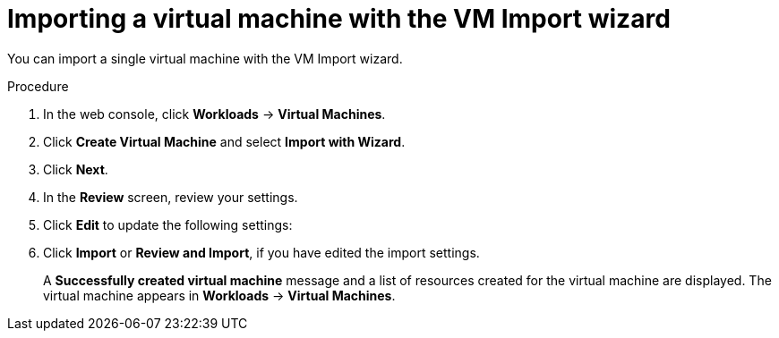 // Module included in the following assemblies:
//
// * virt/virtual_machines/importing_vms/virt-importing-vmware-vm.adoc
// * virt/virtual_machines/importing_vms/virt-importing-rhv-vm.adoc

[id="virt-importing-vm-wizard_{context}"]
= Importing a virtual machine with the VM Import wizard

You can import a single virtual machine with the VM Import wizard.

ifdef::virt-importing-vmware-vm[]
You can also import a VM template. If you import a VM template, {VirtProductName} creates a virtual machine based on the template.

.Prerequisites

* You must have admin user privileges.
* The VMware Virtual Disk Development Kit (VDDK) image must be in an image registry that is accessible to your {VirtProductName} environment.
* The VDDK image must be added to the `spec.vddkInitImage` field of the `HyperConverged` custom resource (CR).
* The VM must be powered off.
* Virtual disks must be connected to IDE or SCSI controllers. If virtual disks are connected to a SATA controller, you can change them to IDE controllers and then migrate the VM.
* The {VirtProductName} local and shared persistent storage classes must support VM import.
* The {VirtProductName} storage must be large enough to accommodate the virtual disk.
+
[WARNING]
====
If you are using Ceph RBD block-mode volumes, the storage must be large enough to accommodate the virtual disk. If the disk is too large for the available storage, the import process fails and the PV that is used to copy the virtual disk is not released. You will not be able to import another virtual machine or to clean up the storage because there are insufficient resources to support object deletion. To resolve this situation, you must add more object storage devices to the storage back end.
====

* The {VirtProductName} egress network policy must allow the following traffic:
+
[cols="1,1,1" options="header"]
|===
|Destination |Protocol |Port
|VMware ESXi hosts |TCP |443
|VMware ESXi hosts |TCP |902
|VMware vCenter |TCP |5840
|===
endif::[]

.Procedure

. In the web console, click *Workloads* -> *Virtual Machines*.
. Click *Create Virtual Machine* and select *Import with Wizard*.
ifdef::virt-importing-vmware-vm[]
. Select *VMware* from the *Provider* list.
. Select *Connect to New Instance* or a saved vCenter instance.

* If you select *Connect to New Instance*, enter the *vCenter hostname*, *Username*, and *Password*.
* If you select a saved vCenter instance, the wizard connects to the vCenter instance using the saved credentials.

. Click *Check and Save* and wait for the connection to complete.
+
[NOTE]
====
The connection details are stored in a secret. If you add a provider with an incorrect hostname, user name, or password, click *Workloads* -> *Secrets* and delete the provider secret.
====

. Select a virtual machine or a template.
endif::[]
ifdef::virt-importing-rhv-vm[]
. Select *Red Hat Virtualization (RHV)* from the *Provider* list.
. Select *Connect to New Instance* or a saved RHV instance.

* If you select *Connect to New Instance*, fill in the following fields:

** *API URL*: For example, `\https://<RHV_Manager_FQDN>/ovirt-engine/api`
** *CA certificate*: Click *Browse* to upload the RHV Manager CA certificate or paste the CA certificate into the field.
+
View the CA certificate by running the following command:
+
[source,terminal]
----
$ openssl s_client -connect <RHV_Manager_FQDN>:443 -showcerts < /dev/null
----
+
The CA certificate is the second certificate in the output.

** *Username*: RHV Manager user name, for example, `ocpadmin@internal`
** *Password*: RHV Manager password

* If you select a saved RHV instance, the wizard connects to the RHV instance using the saved credentials.

. Click *Check and Save* and wait for the connection to complete.
+
[NOTE]
====
The connection details are stored in a secret. If you add a provider with an incorrect URL, user name, or password, click *Workloads* -> *Secrets* and delete the provider secret.
====

. Select a cluster and a virtual machine.
endif::[]
. Click *Next*.
. In the *Review* screen, review your settings.
// RHV import options
ifdef::virt-importing-rhv-vm[]
. Optional: You can select *Start virtual machine on creation*.
endif::[]

. Click *Edit* to update the following settings:

ifdef::virt-importing-rhv-vm[]
* *General* -> *Name*: The VM name is limited to 63 characters.
* *General* -> *Description*: Optional description of the VM.
** *Storage Class*: Select *NFS* or *ocs-storagecluster-ceph-rbd*.
+
If you select *ocs-storagecluster-ceph-rbd*, you must set the *Volume Mode* of the disk to *Block*.

** *Advanced* -> *Volume Mode*: Select *Block*.
* *Advanced* -> *Volume Mode*: Select *Block*.
* *Networking* -> *Network*: You can select a network from a list of available network attachment definition objects.
endif::[]
ifdef::virt-importing-vmware-vm[]
* *General*:
** *Description*
** *Operating System*
** *Flavor*
** *Memory*
** *CPUs*
** *Workload Profile*

* *Networking*:
** *Name*
** *Model*
** *Network*
** *Type*
** *MAC Address*

* *Storage*: Click the Options menu {kebab} of the VM disk and select *Edit* to update the following fields:
** *Name*
** *Source*: For example, *Import Disk*.
** *Size*
** *Interface*
** *Storage Class*: Select *NFS* or *ocs-storagecluster-ceph-rbd (ceph-rbd)*.
+
If you select *ocs-storagecluster-ceph-rbd*, you must set the *Volume Mode* of the disk to *Block*.
+
Other storage classes might work, but they are not officially supported.

** *Advanced* -> *Volume Mode*: Select *Block*.
** *Advanced* -> *Access Mode*

* *Advanced* -> *Cloud-init*:
** *Form*: Enter the *Hostname* and *Authenticated SSH Keys*.
** *Custom script*: Enter the `cloud-init` script in the text field.

* *Advanced* -> *Virtual Hardware*: You can attach a virtual CD-ROM to the imported virtual machine.
endif::[]
. Click *Import* or *Review and Import*, if you have edited the import settings.
+
A *Successfully created virtual machine* message and a list of resources created for the virtual machine are displayed. The virtual machine appears in *Workloads* -> *Virtual Machines*.
